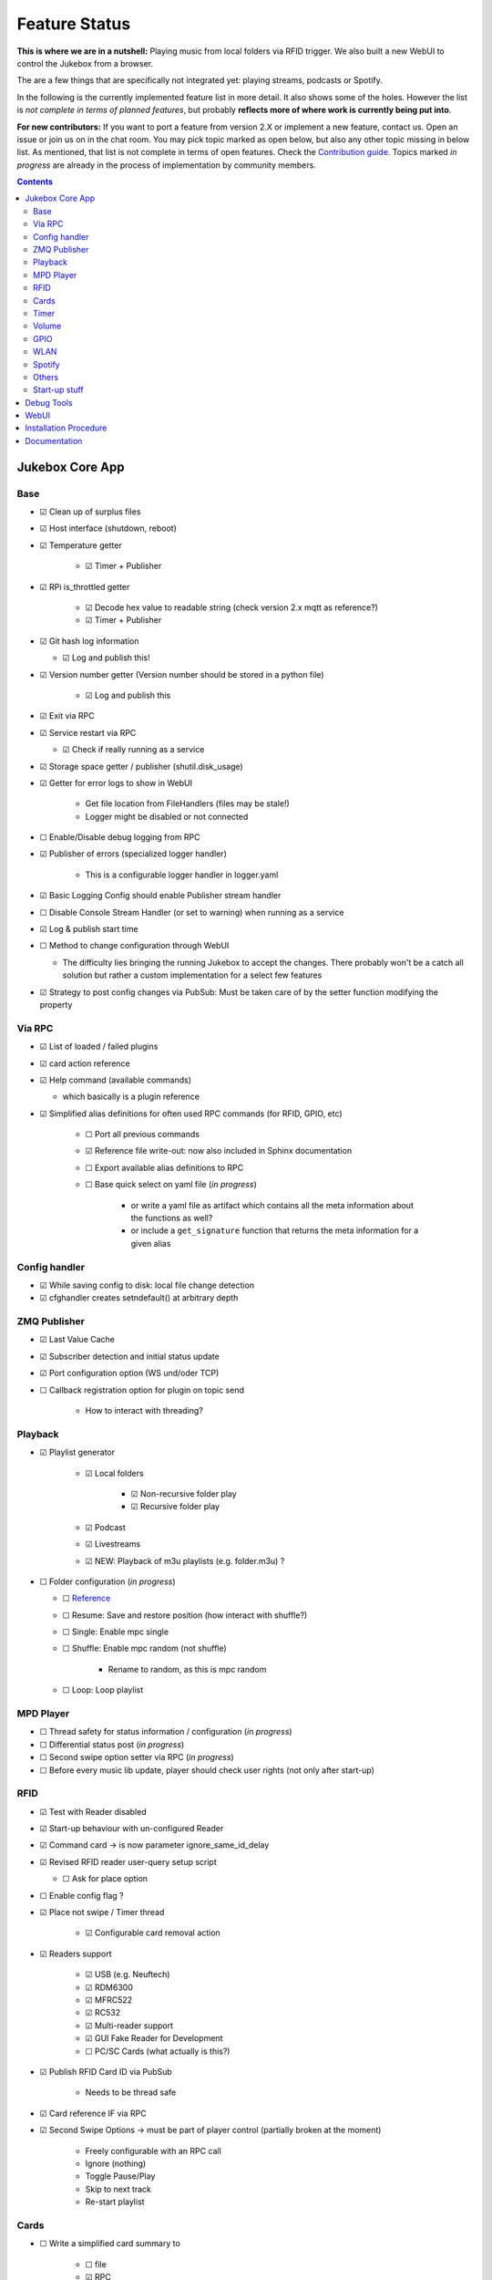 .. |[X]| unicode:: 0x2611
.. |[ ]| unicode:: 0x2610

Feature Status
****************

**This is where we are in a nutshell:** Playing music from local folders via RFID trigger.
We also built a new WebUI to control the Jukebox from a browser.

The are a few things that are specifically not integrated yet: playing streams, podcasts or Spotify.

In the following is the currently implemented feature list in more detail. It also shows some of the holes.
However the list is *not complete in terms of planned features*,
but probably **reflects more of where work is currently being put into**.

**For new contributors:** If you want to port a feature from version 2.X or implement a new feature, contact us. Open an issue
or join us on in the chat room. You may pick topic marked as open below, but also any other topic missing in below list.
As mentioned, that list is not complete in terms of open features. Check the
`Contribution guide <https://github.com/MiczFlor/RPi-Jukebox-RFID/blob/future3/main/CONTRIBUTING.md>`_.
Topics marked *in progress* are already in the process of implementation by community members.

.. contents::

Jukebox Core App
-------------------

Base
^^^^^^^^

* |[X]| Clean up of surplus files
* |[X]| Host interface (shutdown, reboot)
* |[X]| Temperature getter

    * |[X]| Timer + Publisher

* |[X]| RPi is_throttled getter

    * |[X]| Decode hex value to readable string (check version 2.x mqtt as reference?)
    * |[X]| Timer + Publisher

* |[X]| Git hash log information

  * |[X]| Log and publish this!

* |[X]| Version number getter (Version number should be stored in a python file)

    * |[X]| Log and publish  this

* |[X]| Exit via RPC
* |[X]| Service restart via RPC

  * |[X]| Check if really running as a service

* |[X]| Storage space getter / publisher (shutil.disk_usage)
* |[X]| Getter for error logs to show in WebUI

    * Get file location from FileHandlers (files may be stale!)
    * Logger might be disabled or not connected

* |[ ]| Enable/Disable debug logging from RPC
* |[X]| Publisher of errors (specialized logger handler)

    * This is a configurable logger handler in logger.yaml

* |[X]| Basic Logging Config should enable Publisher stream handler
* |[ ]| Disable Console Stream Handler (or set to warning) when running as a service
* |[X]| Log & publish start time
* |[ ]| Method to change configuration through WebUI

  * The difficulty lies bringing the running Jukebox to accept the changes. There probably won't be a catch all solution
    but rather a custom implementation for a select few features

* |[X]| Strategy to post config changes via PubSub: Must be taken care of by the setter function modifying the property


Via RPC
^^^^^^^^

* |[X]| List of loaded / failed plugins
* |[X]| card action reference
* |[X]| Help command (available commands)

  * which basically is a plugin reference

* |[X]| Simplified alias definitions for often used RPC commands (for RFID, GPIO, etc)

    * |[ ]| Port all previous commands
    * |[X]| Reference file write-out: now also included in Sphinx documentation
    * |[ ]| Export available alias definitions to RPC
    * |[ ]| Base quick select on yaml file (*in progress*)

        * or write a yaml file as artifact which contains all the meta information about the functions as well?
        * or include a ``get_signature`` function that returns the meta information for a given alias

Config handler
^^^^^^^^^^^^^^^^^^^

* |[X]| While saving config to disk: local file change detection
* |[X]| cfghandler creates setndefault() at arbitrary depth

ZMQ Publisher
^^^^^^^^^^^^^^^^^

* |[X]| Last Value Cache
* |[X]| Subscriber detection and initial status update
* |[X]| Port configuration option (WS und/oder TCP)
* |[ ]| Callback registration option for plugin on topic send

    * How to interact with threading?

Playback
^^^^^^^^^^^^^^^^^

* |[X]| Playlist generator

    * |[X]| Local folders

        * |[X]| Non-recursive folder play
        * |[X]| Recursive folder play

    * |[X]| Podcast
    * |[X]| Livestreams
    * |[X]| NEW: Playback of m3u playlists (e.g. folder.m3u) ?

* |[ ]| Folder configuration  (*in progress*)

  * |[ ]| `Reference <https://github.com/MiczFlor/RPi-Jukebox-RFID/wiki/MANUAL#manage-playout-behaviour>`_
  * |[ ]| Resume: Save and restore position (how interact with shuffle?)
  * |[ ]| Single: Enable mpc single
  * |[ ]| Shuffle: Enable mpc random (not shuffle)

        * Rename to random, as this is mpc random

  * |[ ]| Loop: Loop playlist

MPD Player
^^^^^^^^^^^^^^^^^

* |[ ]| Thread safety for status information / configuration  (*in progress*)
* |[ ]| Differential status post  (*in progress*)
* |[ ]| Second swipe option setter via RPC  (*in progress*)
* |[ ]| Before every music lib update, player should check user rights (not only after start-up)

RFID
^^^^^^^^^^^^^^^^^

* |[X]| Test with Reader disabled
* |[X]| Start-up behaviour with un-configured Reader
* |[X]| Command card -> is now parameter ignore_same_id_delay
* |[X]| Revised RFID reader user-query setup script

  * |[ ]| Ask for place option

* |[ ]| Enable config flag ?
* |[X]| Place not swipe / Timer thread

    * |[X]| Configurable card removal action

* |[X]| Readers support

    * |[X]| USB (e.g. Neuftech)
    * |[X]| RDM6300
    * |[X]| MFRC522
    * |[X]| RC532
    * |[X]| Multi-reader support
    * |[X]| GUI Fake Reader for Development
    * |[ ]| PC/SC Cards (what actually is this?)

* |[X]| Publish RFID Card ID via PubSub

    * Needs to be thread safe

* |[X]| Card reference IF via RPC

* |[X]| Second Swipe Options -> must be part of player control (partially broken at the moment)

    * Freely configurable with an RPC call
    * Ignore (nothing)
    * Toggle Pause/Play
    * Skip to next track
    * Re-start playlist

Cards
^^^^^^^^^^^^^^^^^

* |[ ]| Write a simplified card summary to

    * |[ ]| file
    * |[X]| RPC

* |[ ]| Card assignment function for WebUI

    * |[X]| Via RPC command alias definitions
    * |[ ]| Full custom RPC call

* |[X]| Remove card

Timer
^^^^^^^^^^^^^^^

* |[X]| Shutdown timer
* |[X]| Play stop timer
* |[X]| Shutdown timer volume reduction

    * Decreases volume every x min until zero, then shuts down
    * Needs to be cancelable

* |[X]| Publish mechanism of timer status
* |[X]| Change multitimer function call interface such that Endless timer etc do not pass the `iteration` kwarg
* |[ ]| Make timer settings persistent
* |[ ]| Idle timer

    * This needs clearer specification: Idle is when no music is playing and no user interaction si taking place
    * i.e. needs information from RPC AND from player status. Let's do this when we see a little clearer about Spotify



Volume
^^^^^^^^^^^^^^^^^

* |[X]| Jingle playback volume as fixed value in config
* |[X]| Default volume setting after boot-up
* |[X]| Max Volume
* |[X]| PulseAudio integration with event handler
* |[X]| Bluetooth support
* |[X]| Automatic audio sink toggle

    * |[ ]| Callbacks for audio sink change

GPIO
^^^^^^^^^^^^^^^^^

* |[X]| All done! Read the docs at :ref:`userguide/gpioz:GPIO Recipes`!
* |[ ]| USB Buttons: It's a different category as it works similar to the RFID cards (in progress)

WLAN
^^^^^^^^^^^^^^^^^

* |[X]| Ad-hoc WLAN Hot spot
* |[X]| IP address read-out

Spotify
^^^^^^^^^^^^^^^^^

* |[ ]| Everything

Others
^^^^^^^^^^^^^^^^^

* |[ ]| MQTT
* |[ ]| Record and Playback using a Mic
* |[ ]| Dot Matrix Displays

Start-up stuff
^^^^^^^^^^^^^^^^^

* |[X]| check music folder rights
* |[X]| mpc update / (mpc rescan)
* |[X]| sudo iwconfig wlan0 power off (need to be done after every restart)
* |[X]| Optional power down HDMI circuits: /usr/bin/tvservice -o


Debug Tools
--------------

* |[X]| Publishing Sniffer

    * |[ ]| Update mode vs linear mode ?

* |[X]| RPC command line client

    * |[X]| with tab-completion and history


WebUI
--------------

* |[X]| Playback Control
* |[X]| Cover Art
* |[X]| Register cards / Delete Card
* |[X]| Shutdown button
* |[ ]| Settings configuration page
* |[ ]| System information page

    * |[ ]| Configure (one or multiple) WLANs
    * |[X]| Enable/Disable Auto-Hotspot

* |[X]| ``run_npm_build`` script

    * |[X]| Must consider ``export NODE_OPTIONS=--max-old-space-size=512``


Installation Procedure
-----------------------

* |[X]| Single call installation script
* |[X]| Query for settings vs. automatic version
* |[X]| IPQoS in SSH config
* |[X]| Separate static IP and IPv6 disable
* |[ ]| For all system config file changes, check prior to modification, if modification already exists


Documentation
--------------

* |[X]| Sphinx / Restructured Text tool flow
* |[ ]| What is the Phoniebox
* |[X]| Artifacts: Generate artifacts (on command line switch only) for

    * |[X]| loaded plugins and rpc command aliases (to sphinx and shared/artifcats)
    * |[X]| rpc command aliases (to sphinx and shared/artifcats)

* |[ ]| How to: Write a plugin
